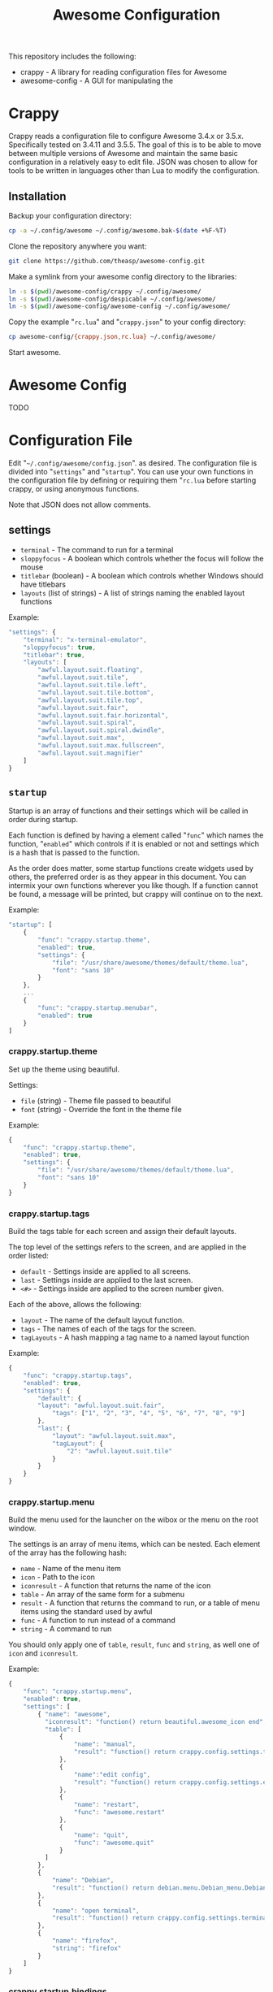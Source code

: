 #+TITLE: Awesome Configuration
#+OPTIONS: toc:4 H:4 p:t

This repository includes the following:
- crappy - A library for reading configuration files for Awesome
- awesome-config - A GUI for manipulating the 

* Crappy
Crappy reads a configuration file to configure Awesome  3.4.x or 3.5.x.  Specifically tested on 3.4.11 and 3.5.5.  The goal of this is to be able to move between multiple versions of Awesome and maintain the same basic configuration in a relatively easy to edit file.  JSON was chosen to allow for tools to be written in languages other than Lua to modify the configuration.
** Installation
Backup your configuration directory:
#+BEGIN_SRC sh
cp -a ~/.config/awesome ~/.config/awesome.bak-$(date +%F-%T)
#+END_SRC

Clone the repository anywhere you want:
#+BEGIN_SRC sh
git clone https://github.com/theasp/awesome-config.git
#+END_SRC

Make a symlink from your awesome config directory to the libraries:
#+BEGIN_SRC sh
ln -s $(pwd)/awesome-config/crappy ~/.config/awesome/
ln -s $(pwd)/awesome-config/despicable ~/.config/awesome/
ln -s $(pwd)/awesome-config/awesome-config ~/.config/awesome/
#+END_SRC

Copy the example "=rc.lua=" and "=crappy.json=" to your config directory:
#+BEGIN_SRC sh
cp awesome-config/{crappy.json,rc.lua} ~/.config/awesome/
#+END_SRC

Start awesome.
* Awesome Config
TODO
* Configuration File
Edit "=~/.config/awesome/config.json=". as desired.  The configuration file is divided into "=settings=" and "=startup=".  You can use your own functions in the configuration file by defining or requiring them "=rc.lua= before starting crappy, or using anonymous functions.

Note that JSON does not allow comments.
** settings
- =terminal= - The command to run for a terminal
- =sloppyfocus= - A boolean which controls whether the focus will follow
  the mouse
- =titlebar= (boolean) - A boolean which controls whether Windows should
  have titlebars
- =layouts= (list of strings) - A list of strings naming the enabled
   layout functions

Example:
#+BEGIN_SRC js
    "settings": {
        "terminal": "x-terminal-emulator",
        "sloppyfocus": true,
        "titlebar": true,
        "layouts": [
            "awful.layout.suit.floating",
            "awful.layout.suit.tile",
            "awful.layout.suit.tile.left",
            "awful.layout.suit.tile.bottom",
            "awful.layout.suit.tile.top",
            "awful.layout.suit.fair",
            "awful.layout.suit.fair.horizontal",
            "awful.layout.suit.spiral",
            "awful.layout.suit.spiral.dwindle",
            "awful.layout.suit.max",
            "awful.layout.suit.max.fullscreen",
            "awful.layout.suit.magnifier"
        ]
    }
#+END_SRC
** =startup=
Startup is an array of functions and their settings which will be called in order during startup.

Each function is defined by having a element called "=func=" which names the function, "=enabled=" which controls if it is enabled or not and settings which is a hash that is passed to the function. 

As the order does matter, some startup functions create widgets used by others, the preferred order is as they appear in this document. You can intermix your own functions wherever you like though.  If a function cannot be found, a message will be printed, but crappy will continue on to the next.

Example:
#+BEGIN_SRC js
    "startup": [
        {
            "func": "crappy.startup.theme",
            "enabled": true,
            "settings": {
                "file": "/usr/share/awesome/themes/default/theme.lua",
                "font": "sans 10"
            }
        },
        ...
        {
            "func": "crappy.startup.menubar",
            "enabled": true
        }
    ]
#+END_SRC
*** crappy.startup.theme
Set up the theme using beautiful.

Settings:
- =file= (string) - Theme file passed to beautiful
- =font= (string) - Override the font in the theme file

Example:
#+BEGIN_SRC js
    {
        "func": "crappy.startup.theme",
        "enabled": true,
        "settings": {
            "file": "/usr/share/awesome/themes/default/theme.lua",
            "font": "sans 10"
        }
    }
#+END_SRC
*** crappy.startup.tags
Build the tags table for each screen and assign their default layouts.

The top level of the settings refers to the screen, and are applied in the order listed:
- =default= - Settings inside are applied to all screens.
- =last= - Settings inside are applied to the last screen.
- =<#>= - Settings inside are applied to the screen number given.

Each of the above, allows the following:
- =layout= - The name of the default layout function.
- =tags= - The names of each of the tags for the screen.
- =tagLayouts= - A hash mapping a tag name to a named layout function

Example:
#+BEGIN_SRC js
    {
        "func": "crappy.startup.tags",
        "enabled": true,
        "settings": {
            "default": {
            "layout": "awful.layout.suit.fair",
                "tags": ["1", "2", "3", "4", "5", "6", "7", "8", "9"]
            },
            "last": {
                "layout": "awful.layout.suit.max",
                "tagLayout": {
                    "2": "awful.layout.suit.tile"
                }
            }
        }
    }
#+END_SRC
*** crappy.startup.menu
Build the menu used for the launcher on the wibox or the menu on the root window.

The settings is an array of menu items, which can be nested.  Each element of the array has the following hash:
- =name= - Name of the menu item
- =icon= - Path to the icon
- =iconresult= - A function that returns the name of the icon
- =table= - An array of the same form for a submenu
- =result= - A function that returns the command to run, or a table of menu items using the standard used by awful
- =func= - A function to run instead of a command
- =string= - A command to run

You should only apply one of =table=, =result=, =func= and =string=, as well one of =icon= and =iconresult=.

Example:
#+BEGIN_SRC js
    {
        "func": "crappy.startup.menu",
        "enabled": true,
        "settings": [
            { "name": "awesome",
              "iconresult": "function() return beautiful.awesome_icon end",
              "table": [
                  {
                      "name": "manual",
                      "result": "function() return crappy.config.settings.terminal .. \" -e man awesome\" end"
                  },
                  {
                      "name":"edit config",
                      "result": "function() return crappy.config.settings.editor .. ' ' .. awful.util.getdir('config') .. '/rc.lua' end"
                  },
                  {
                      "name": "restart",
                      "func": "awesome.restart"
                  },
                  {
                      "name": "quit",
                      "func": "awesome.quit"
                  }
              ]
            },
            {
                "name": "Debian",
                "result": "function() return debian.menu.Debian_menu.Debian end"
            },
            {
                "name": "open terminal",
                "result": "function() return crappy.config.settings.terminal end"
            },
            {
                "name": "firefox",
                "string": "firefox"
            }
        ]
    }
#+END_SRC
*** crappy.startup.bindings
Assign keyboard and mouse buttons to functions.  Uses the ezconfig library by Georgi Valkov to describe the binding using a string.  The modifiers "=M=" (modkey), "=A=" (alt), "=S=" (shift) and "=C=" (control) can be combined using a "=-=" with a key name for a key or mouse button combination.

Settings:
- =modkey= - The name of the key to use for "M", defaults to Mod4  (windows key).
- =modkey= - The name of the key to use for "A", defaults to Mod1 (Alt key).
- =buttons= - The mapping of mouse buttons to functions
  - =root= - Mouse buttons that apply to the root window
  - =client= - Mouse buttons that apply to client windows.  The functions are called with the client as an argument.
- =keys= - The mapping of keyboard keys to functions
   - =global= - Keys that work everywhere
   - =client= - Keys that work on client windows.  The functions are called with the client as an argument.

Example:
#+BEGIN_SRC js
    {
        "func": "crappy.startup.bindings",
        "enabled": true,
        "settings": {
            "modkey": "Mod4",
            "altkey": "Mod1",
            "buttons": {
                "root": {
                    "3": "crappy.functions.menu.toggle",
                    "4": "awful.tag.viewnext",
                    "5": "awful.tag.viewprev"
                },
                "client": {
                    "1": "crappy.functions.client.focus",
                    "2": "crappy.functions.client.focus",
                    "3": "crappy.functions.client.focus",
                    "M-1": "awful.mouse.client.move",
                    "M-3": "awful.mouse.client.resize"
                }
            },
            "keys": {
                "global": {
                    "M-<Left>": "awful.tag.viewprev",
                    "M-<Right>": "awful.tag.viewnext",
                    "M-<Escape>": "awful.tag.history.restore",

                    "M-j": "crappy.functions.global.focusNext",
                    "M-k": "crappy.functions.global.focusPrev",
                    "M-w": "crappy.functions.global.showMenu",
                    "M-<Tab>": "crappy.functions.global.focusNext",
                    "M-`": "crappy.functions.global.focusPrevHist",

                    ...

                    "M-p": "menubar.show"
                },
                "client": {
                    "M-f": "crappy.functions.client.fullscreen",
                    "M-S-c": "crappy.functions.client.kill",
                    "M-C-<space>": "awful.client.floating.toggle",
                    "M-C-<Return>": "crappy.functions.client.swapMaster",
                    "M-o": "awful.client.movetoscreen",
                    "M-r": "crappy.functions.client.redraw",
                    "M-t": "crappy.functions.client.ontop",
                    "M-n": "crappy.functions.client.minimized",
                    "M-m": "crappy.functions.client.maximized"
                }
            }
        }
    }
#+END_SRC
*** crappy.startup.signals
Set the functions to handle signals.

Settings:
- =manage= - The name of the function to run when clients are managed
- =focus= - The name of the function to run when clients gain focus
- =unfocus= - The name of the function to run when clients lose focus

Example:
#+BEGIN_SRC js
    {
        "func": "crappy.startup.signals",
        "enabled": true,
        "settings": {
            "manage": "crappy.functions.signals.manage",
            "focus": "crappy.functions.signals.focus",
            "unfocus": "crappy.functions.signals.unfocus"
        }
    }
#+END_SRC
*** crappy.startup.rules
Rules map to the same structure as in a normal rc.lua.  See the wiki page on rules for more information:
http://awesome.naquadah.org/wiki/Understanding_Rules

Crappy has the following differences:
-  =tag= - To have a client moved to a specific tag you need to specify "=screen=" and "=tag=".  If the tag doesn't exist, it is not applied.
-  =callback= - Callback cannot be an array, if you wish to use multiple callbacks, use an anonymous function to call them.

Example:
#+BEGIN_SRC js
    {
        "func": "crappy.startup.rules",
        "enabled": true,
        "settings": [
            {
                "rule": {
                    "class": "MPlayer"
                },
                "properties": {
                    "floating": true
                }
            },
            {
                "rule": {
                    "class": "pinentry"
                },
                "properties": {
                    "floating": true
                }
            }
        ]
    }
#+END_SRC
*** crappy.startup.wibox
Set up the wibox for each screen.

Settings:
- =position= - Where the wibox is positioned, top or bottom.
- =bgcolor= - Set background color, or null to use the theme's color.
- =widgets= - A list of the three possible positions of widgets.
  - =left= - A list of named functions which should return a widget that can be added to an alignment, which will be aligned to the left.
  - =middle= - Widgets aligned to the middle, or aligned right on 3.4.x.
  - =right= - Widgets aligned to the right.

Example:
#+BEGIN_SRC js
        {
            "func": "crappy.startup.wibox",
            "enabled": true,
            "settings": {
                "position": "top",
                "bgcolor": null,
                "widgets": {
                    "left": [
                        "crappy.startup.widget.launcher",
                        "crappy.startup.widget.taglist",
                        "crappy.startup.widget.prompt"
                    ],
                    "middle": [
                        "crappy.startup.widget.tasklist"
                    ],
                    "right": [
                        "crappy.startup.widget.systray",
                        "crappy.startup.widget.textclock",
                        "crappy.startup.widget.layout"
                    ]
                }
            }
        }
#+END_SRC
*** crappy.startup.menubar
Enable the menubar provided in Awesome 3.5.

Settings:
- =dirs= - Directories to look for menu entries in
- =categories= - An array of additional categories to look for.  Each entry points to a table with the following:
  - =app_type= - The category in the menu item
  - =name= - The name of the category to be displayed
  - =icon_name= - The name of the file to use for the category icon
  - =use= - Show the category or not

Example:
#+BEGIN_SRC js
    {
        "func": "crappy.startup.menubar",
        "enabled": true
        "settings": {
            "dirs": [
                "/usr/share/applications/",
                "/usr/local/share/applications/",
                ".local/share/applications/",
                ".local/share/applications/andrew/"
            ],
            "categories": {
                "andrew": {
                    "app_type": "Andrew",
                    "name": "Andrew",
                    "icon_name": "applications-accessories.png",
                    "use": true
                }
            }
        }
    }
#+END_SRC
** Extending
TODO
* Code Used
- crappy by Andrew Phillips <theasp@gmail.com> [[http://www.gnu.org/licenses/gpl-2.0.html][GPLv2]] includes code from:
  - ezconfig.lua by Georgi Valkov <georgi.t.valkov@gmail.com> [[http://www.gnu.org/licenses/gpl-2.0.html][GPLv2]]
    -  https://raw.githubusercontent.com/gvalkov/dotfiles-awesome/master/ezconfig.lua
  - JSON Encode/Decode in Pure LUA by Jeffrey Friedl  [[http://creativecommons.org/licenses/by/3.0/][CC-BY 3.0]]
    -  http://regex.info/blog/lua/json
  - rc.lua from Awesome by the awesome project [[http://www.gnu.org/licenses/gpl-2.0.html][GPLv2]]
    -  http://awesome.naquadah.org/
